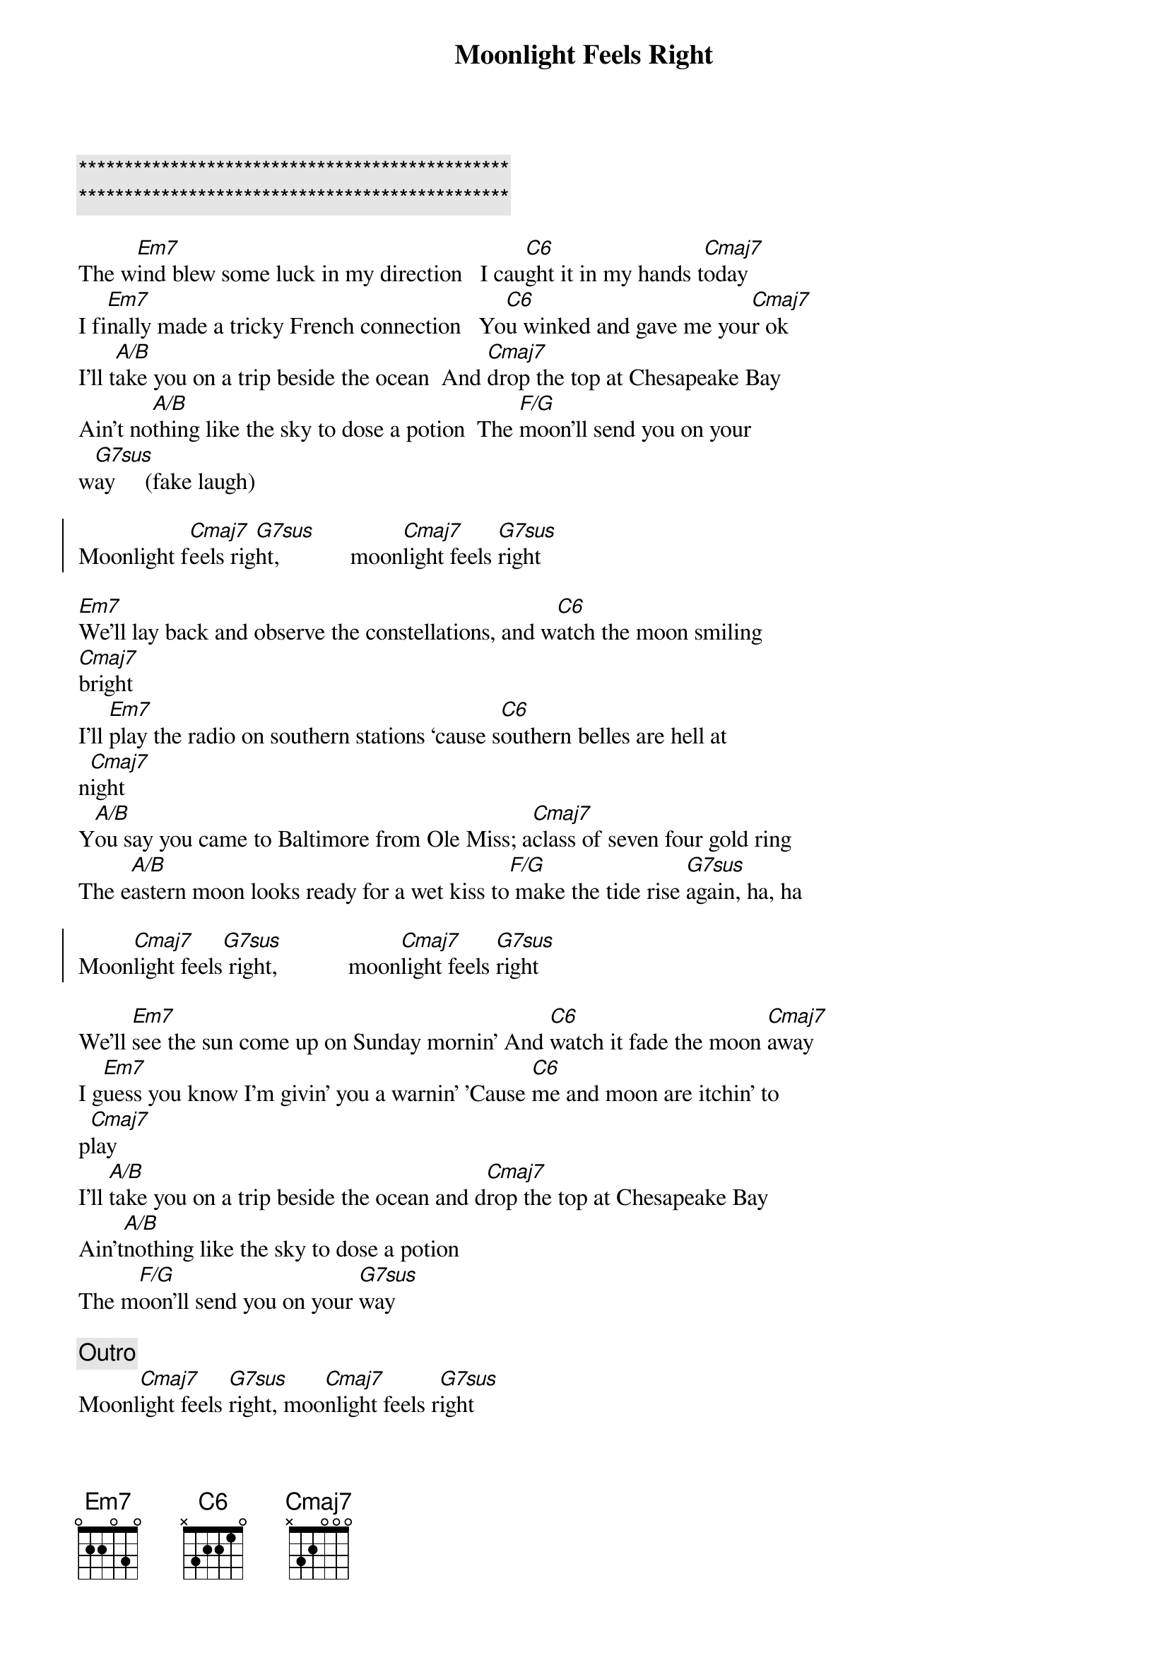 {title: Moonlight Feels Right}
{artist: Starbuck}
{key: C}

{c:***********************************************}
{c:***********************************************}

{sov}
The w[Em7]ind blew some luck in my direction   I cau[C6]ght it in my hands t[Cmaj7]oday
I fi[Em7]nally made a tricky French connection   Yo[C6]u winked and gave me you[Cmaj7]r ok
I'll t[A/B]ake you on a trip beside the ocean  And [Cmaj7]drop the top at Chesapeake Bay
Ain't no[A/B]thing like the sky to dose a potion  The [F/G]moon'll send you on your
w[G7sus]ay     (fake laugh)
{eov}

{soc}
Moonlight f[Cmaj7]eels rig[G7sus]ht,            moon[Cmaj7]light feels [G7sus]right
{eoc}

{sov}
[Em7]We'll lay back and observe the constellations, and w[C6]atch the moon smiling
[Cmaj7]bright
I'll [Em7]play the radio on southern stations ‘cause s[C6]outhern belles are hell at
n[Cmaj7]ight
Y[A/B]ou say you came to Baltimore from Ole Miss; a[Cmaj7]class of seven four gold ring
The e[A/B]astern moon looks ready for a wet kiss to[F/G] make the tide rise [G7sus]again, ha, ha
{eov}

{soc}
Moon[Cmaj7]light feels[G7sus] right,            moon[Cmaj7]light feels [G7sus]right
{eoc}

{sov}
We'll [Em7]see the sun come up on Sunday mornin' And [C6]watch it fade the moon [Cmaj7]away
I g[Em7]uess you know I'm givin' you a warnin' 'Cause [C6]me and moon are itchin' to
p[Cmaj7]lay
I'll [A/B]take you on a trip beside the ocean and d[Cmaj7]rop the top at Chesapeake Bay
Ain't[A/B]nothing like the sky to dose a potion
The m[F/G]oon'll send you on your [G7sus]way
{eov}

{c:Outro}
Moonl[Cmaj7]ight feels [G7sus]right, moo[Cmaj7]nlight feels r[G7sus]ight
Moon[Cmaj7]light feels [G7sus]right, moo[Cmaj7]nlight feels r[G7sus]ight
